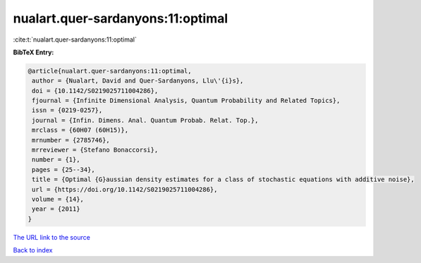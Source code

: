 nualart.quer-sardanyons:11:optimal
==================================

:cite:t:`nualart.quer-sardanyons:11:optimal`

**BibTeX Entry:**

.. code-block:: bibtex

   @article{nualart.quer-sardanyons:11:optimal,
    author = {Nualart, David and Quer-Sardanyons, Llu\'{i}s},
    doi = {10.1142/S0219025711004286},
    fjournal = {Infinite Dimensional Analysis, Quantum Probability and Related Topics},
    issn = {0219-0257},
    journal = {Infin. Dimens. Anal. Quantum Probab. Relat. Top.},
    mrclass = {60H07 (60H15)},
    mrnumber = {2785746},
    mrreviewer = {Stefano Bonaccorsi},
    number = {1},
    pages = {25--34},
    title = {Optimal {G}aussian density estimates for a class of stochastic equations with additive noise},
    url = {https://doi.org/10.1142/S0219025711004286},
    volume = {14},
    year = {2011}
   }
`The URL link to the source <ttps://doi.org/10.1142/S0219025711004286}>`_


`Back to index <../By-Cite-Keys.html>`_
